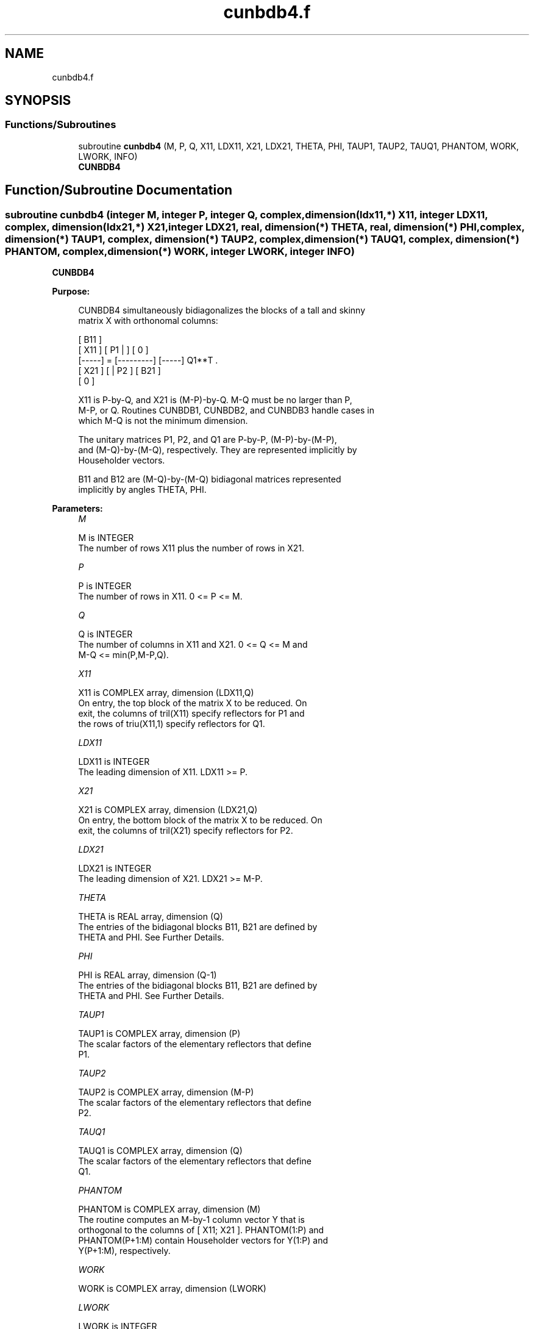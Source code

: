 .TH "cunbdb4.f" 3 "Tue Nov 14 2017" "Version 3.8.0" "LAPACK" \" -*- nroff -*-
.ad l
.nh
.SH NAME
cunbdb4.f
.SH SYNOPSIS
.br
.PP
.SS "Functions/Subroutines"

.in +1c
.ti -1c
.RI "subroutine \fBcunbdb4\fP (M, P, Q, X11, LDX11, X21, LDX21, THETA, PHI, TAUP1, TAUP2, TAUQ1, PHANTOM, WORK, LWORK, INFO)"
.br
.RI "\fBCUNBDB4\fP "
.in -1c
.SH "Function/Subroutine Documentation"
.PP 
.SS "subroutine cunbdb4 (integer M, integer P, integer Q, complex, dimension(ldx11,*) X11, integer LDX11, complex, dimension(ldx21,*) X21, integer LDX21, real, dimension(*) THETA, real, dimension(*) PHI, complex, dimension(*) TAUP1, complex, dimension(*) TAUP2, complex, dimension(*) TAUQ1, complex, dimension(*) PHANTOM, complex, dimension(*) WORK, integer LWORK, integer INFO)"

.PP
\fBCUNBDB4\fP  
.PP
\fBPurpose: \fP
.RS 4

.PP
.nf
 CUNBDB4 simultaneously bidiagonalizes the blocks of a tall and skinny
 matrix X with orthonomal columns:

                            [ B11 ]
      [ X11 ]   [ P1 |    ] [  0  ]
      [-----] = [---------] [-----] Q1**T .
      [ X21 ]   [    | P2 ] [ B21 ]
                            [  0  ]

 X11 is P-by-Q, and X21 is (M-P)-by-Q. M-Q must be no larger than P,
 M-P, or Q. Routines CUNBDB1, CUNBDB2, and CUNBDB3 handle cases in
 which M-Q is not the minimum dimension.

 The unitary matrices P1, P2, and Q1 are P-by-P, (M-P)-by-(M-P),
 and (M-Q)-by-(M-Q), respectively. They are represented implicitly by
 Householder vectors.

 B11 and B12 are (M-Q)-by-(M-Q) bidiagonal matrices represented
 implicitly by angles THETA, PHI.
.fi
.PP
 
.RE
.PP
\fBParameters:\fP
.RS 4
\fIM\fP 
.PP
.nf
          M is INTEGER
           The number of rows X11 plus the number of rows in X21.
.fi
.PP
.br
\fIP\fP 
.PP
.nf
          P is INTEGER
           The number of rows in X11. 0 <= P <= M.
.fi
.PP
.br
\fIQ\fP 
.PP
.nf
          Q is INTEGER
           The number of columns in X11 and X21. 0 <= Q <= M and
           M-Q <= min(P,M-P,Q).
.fi
.PP
.br
\fIX11\fP 
.PP
.nf
          X11 is COMPLEX array, dimension (LDX11,Q)
           On entry, the top block of the matrix X to be reduced. On
           exit, the columns of tril(X11) specify reflectors for P1 and
           the rows of triu(X11,1) specify reflectors for Q1.
.fi
.PP
.br
\fILDX11\fP 
.PP
.nf
          LDX11 is INTEGER
           The leading dimension of X11. LDX11 >= P.
.fi
.PP
.br
\fIX21\fP 
.PP
.nf
          X21 is COMPLEX array, dimension (LDX21,Q)
           On entry, the bottom block of the matrix X to be reduced. On
           exit, the columns of tril(X21) specify reflectors for P2.
.fi
.PP
.br
\fILDX21\fP 
.PP
.nf
          LDX21 is INTEGER
           The leading dimension of X21. LDX21 >= M-P.
.fi
.PP
.br
\fITHETA\fP 
.PP
.nf
          THETA is REAL array, dimension (Q)
           The entries of the bidiagonal blocks B11, B21 are defined by
           THETA and PHI. See Further Details.
.fi
.PP
.br
\fIPHI\fP 
.PP
.nf
          PHI is REAL array, dimension (Q-1)
           The entries of the bidiagonal blocks B11, B21 are defined by
           THETA and PHI. See Further Details.
.fi
.PP
.br
\fITAUP1\fP 
.PP
.nf
          TAUP1 is COMPLEX array, dimension (P)
           The scalar factors of the elementary reflectors that define
           P1.
.fi
.PP
.br
\fITAUP2\fP 
.PP
.nf
          TAUP2 is COMPLEX array, dimension (M-P)
           The scalar factors of the elementary reflectors that define
           P2.
.fi
.PP
.br
\fITAUQ1\fP 
.PP
.nf
          TAUQ1 is COMPLEX array, dimension (Q)
           The scalar factors of the elementary reflectors that define
           Q1.
.fi
.PP
.br
\fIPHANTOM\fP 
.PP
.nf
          PHANTOM is COMPLEX array, dimension (M)
           The routine computes an M-by-1 column vector Y that is
           orthogonal to the columns of [ X11; X21 ]. PHANTOM(1:P) and
           PHANTOM(P+1:M) contain Householder vectors for Y(1:P) and
           Y(P+1:M), respectively.
.fi
.PP
.br
\fIWORK\fP 
.PP
.nf
          WORK is COMPLEX array, dimension (LWORK)
.fi
.PP
.br
\fILWORK\fP 
.PP
.nf
          LWORK is INTEGER
           The dimension of the array WORK. LWORK >= M-Q.

           If LWORK = -1, then a workspace query is assumed; the routine
           only calculates the optimal size of the WORK array, returns
           this value as the first entry of the WORK array, and no error
           message related to LWORK is issued by XERBLA.
.fi
.PP
.br
\fIINFO\fP 
.PP
.nf
          INFO is INTEGER
           = 0:  successful exit.
           < 0:  if INFO = -i, the i-th argument had an illegal value.
.fi
.PP
 
.RE
.PP
\fBAuthor:\fP
.RS 4
Univ\&. of Tennessee 
.PP
Univ\&. of California Berkeley 
.PP
Univ\&. of Colorado Denver 
.PP
NAG Ltd\&. 
.RE
.PP
\fBDate:\fP
.RS 4
July 2012 
.RE
.PP
\fBFurther Details: \fP
.RS 4

.RE
.PP
The upper-bidiagonal blocks B11, B21 are represented implicitly by angles THETA(1), \&.\&.\&., THETA(Q) and PHI(1), \&.\&.\&., PHI(Q-1)\&. Every entry in each bidiagonal band is a product of a sine or cosine of a THETA with a sine or cosine of a PHI\&. See [1] or CUNCSD for details\&.
.PP
P1, P2, and Q1 are represented as products of elementary reflectors\&. See CUNCSD2BY1 for details on generating P1, P2, and Q1 using CUNGQR and CUNGLQ\&.  
.PP
\fBReferences: \fP
.RS 4
[1] Brian D\&. Sutton\&. Computing the complete CS decomposition\&. Numer\&. Algorithms, 50(1):33-65, 2009\&. 
.RE
.PP

.PP
Definition at line 215 of file cunbdb4\&.f\&.
.SH "Author"
.PP 
Generated automatically by Doxygen for LAPACK from the source code\&.
